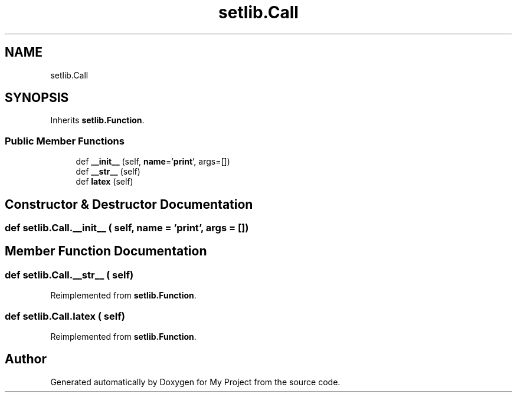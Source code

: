 .TH "setlib.Call" 3 "Sun Jul 12 2020" "My Project" \" -*- nroff -*-
.ad l
.nh
.SH NAME
setlib.Call
.SH SYNOPSIS
.br
.PP
.PP
Inherits \fBsetlib\&.Function\fP\&.
.SS "Public Member Functions"

.in +1c
.ti -1c
.RI "def \fB__init__\fP (self, \fBname\fP='\fBprint\fP', args=[])"
.br
.ti -1c
.RI "def \fB__str__\fP (self)"
.br
.ti -1c
.RI "def \fBlatex\fP (self)"
.br
.in -1c
.SH "Constructor & Destructor Documentation"
.PP 
.SS "def setlib\&.Call\&.__init__ ( self,  name = \fC'\fBprint\fP'\fP,  args = \fC[]\fP)"

.SH "Member Function Documentation"
.PP 
.SS "def setlib\&.Call\&.__str__ ( self)"

.PP
Reimplemented from \fBsetlib\&.Function\fP\&.
.SS "def setlib\&.Call\&.latex ( self)"

.PP
Reimplemented from \fBsetlib\&.Function\fP\&.

.SH "Author"
.PP 
Generated automatically by Doxygen for My Project from the source code\&.
